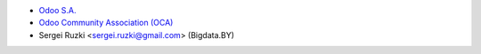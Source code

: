 * `Odoo S.A. <https://www.odoo.com>`_
* `Odoo Community Association (OCA) <https://odoo-community.org>`_
* Sergei Ruzki <sergei.ruzki@gmail.com> (Bigdata.BY)
